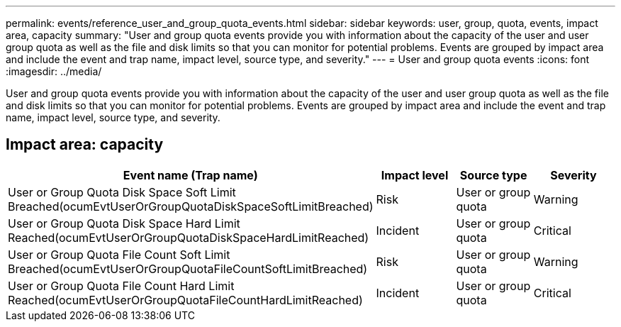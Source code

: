 ---
permalink: events/reference_user_and_group_quota_events.html
sidebar: sidebar
keywords: user, group, quota, events, impact area, capacity
summary: "User and group quota events provide you with information about the capacity of the user and user group quota as well as the file and disk limits so that you can monitor for potential problems. Events are grouped by impact area and include the event and trap name, impact level, source type, and severity."
---
= User and group quota events
:icons: font
:imagesdir: ../media/

[.lead]
User and group quota events provide you with information about the capacity of the user and user group quota as well as the file and disk limits so that you can monitor for potential problems. Events are grouped by impact area and include the event and trap name, impact level, source type, and severity.

== Impact area: capacity
[options="header"]
|===
| Event name (Trap name)| Impact level| Source type| Severity
a|
User or Group Quota Disk Space Soft Limit Breached(ocumEvtUserOrGroupQuotaDiskSpaceSoftLimitBreached)

a|
Risk
a|
User or group quota
a|
Warning
a|
User or Group Quota Disk Space Hard Limit Reached(ocumEvtUserOrGroupQuotaDiskSpaceHardLimitReached)

a|
Incident
a|
User or group quota
a|
Critical
a|
User or Group Quota File Count Soft Limit Breached(ocumEvtUserOrGroupQuotaFileCountSoftLimitBreached)

a|
Risk
a|
User or group quota
a|
Warning
a|
User or Group Quota File Count Hard Limit Reached(ocumEvtUserOrGroupQuotaFileCountHardLimitReached)

a|
Incident
a|
User or group quota
a|
Critical
|===
